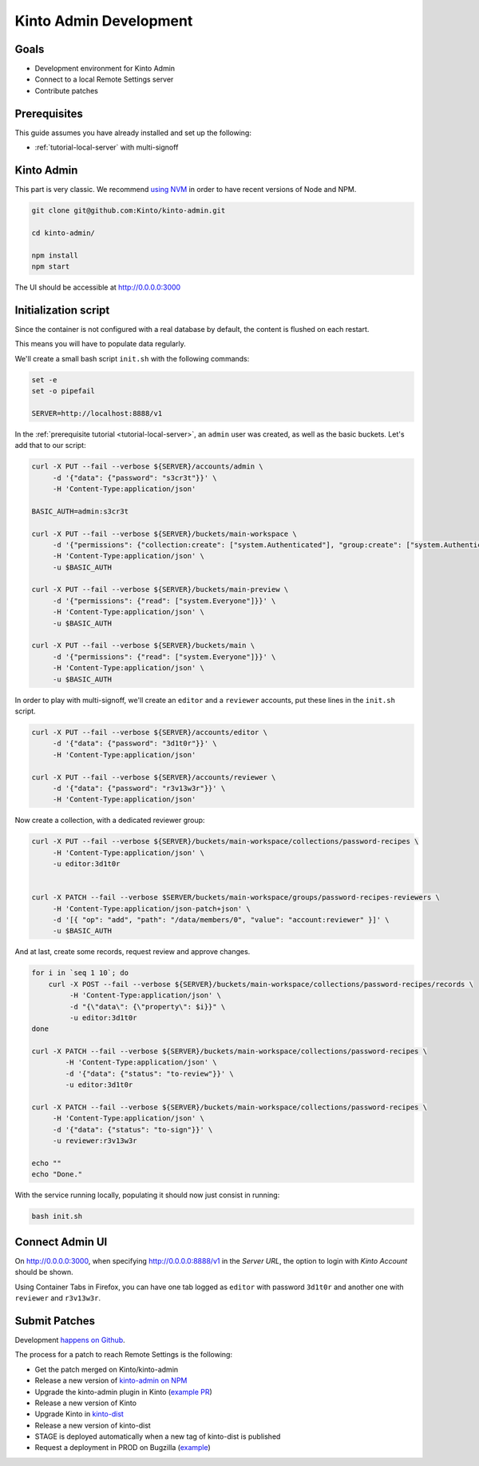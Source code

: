 .. _tutorial-dev-kinto-admin:

Kinto Admin Development
=======================

Goals
-----

* Development environment for Kinto Admin
* Connect to a local Remote Settings server
* Contribute patches

Prerequisites
-------------

This guide assumes you have already installed and set up the following:

- :ref:`tutorial-local-server` with multi-signoff

Kinto Admin
-----------

This part is very classic. We recommend `using NVM <https://github.com/nvm-sh/nvm>`_ in order to have recent versions of Node and NPM.

.. code-block::

    git clone git@github.com:Kinto/kinto-admin.git

    cd kinto-admin/

    npm install
    npm start

The UI should be accessible at http://0.0.0.0:3000

Initialization script
---------------------

Since the container is not configured with a real database by default, the content is flushed on each restart.

This means you will have to populate data regularly.

We'll create a small bash script ``init.sh`` with the following commands:

.. code-block:: bash

    set -e
    set -o pipefail

    SERVER=http://localhost:8888/v1

In the :ref:`prerequisite tutorial <tutorial-local-server>`, an ``admin`` user was created, as well as the basic buckets. Let's add that to our script:

.. code-block:: bash

    curl -X PUT --fail --verbose ${SERVER}/accounts/admin \
         -d '{"data": {"password": "s3cr3t"}}' \
         -H 'Content-Type:application/json'

    BASIC_AUTH=admin:s3cr3t

    curl -X PUT --fail --verbose ${SERVER}/buckets/main-workspace \
         -d '{"permissions": {"collection:create": ["system.Authenticated"], "group:create": ["system.Authenticated"]}}' \
         -H 'Content-Type:application/json' \
         -u $BASIC_AUTH

    curl -X PUT --fail --verbose ${SERVER}/buckets/main-preview \
         -d '{"permissions": {"read": ["system.Everyone"]}}' \
         -H 'Content-Type:application/json' \
         -u $BASIC_AUTH

    curl -X PUT --fail --verbose ${SERVER}/buckets/main \
         -d '{"permissions": {"read": ["system.Everyone"]}}' \
         -H 'Content-Type:application/json' \
         -u $BASIC_AUTH

In order to play with multi-signoff, we'll create an ``editor`` and a ``reviewer`` accounts, put these lines in the ``init.sh`` script.

.. code-block:: bash

    curl -X PUT --fail --verbose ${SERVER}/accounts/editor \
         -d '{"data": {"password": "3d1t0r"}}' \
         -H 'Content-Type:application/json'

    curl -X PUT --fail --verbose ${SERVER}/accounts/reviewer \
         -d '{"data": {"password": "r3v13w3r"}}' \
         -H 'Content-Type:application/json'


Now create a collection, with a dedicated reviewer group:

.. code-block:: bash

    curl -X PUT --fail --verbose ${SERVER}/buckets/main-workspace/collections/password-recipes \
         -H 'Content-Type:application/json' \
         -u editor:3d1t0r


    curl -X PATCH --fail --verbose $SERVER/buckets/main-workspace/groups/password-recipes-reviewers \
         -H 'Content-Type:application/json-patch+json' \
         -d '[{ "op": "add", "path": "/data/members/0", "value": "account:reviewer" }]' \
         -u $BASIC_AUTH

And at last, create some records, request review and approve changes.

.. code-block:: bash

    for i in `seq 1 10`; do
        curl -X POST --fail --verbose ${SERVER}/buckets/main-workspace/collections/password-recipes/records \
             -H 'Content-Type:application/json' \
             -d "{\"data\": {\"property\": $i}}" \
             -u editor:3d1t0r
    done

    curl -X PATCH --fail --verbose ${SERVER}/buckets/main-workspace/collections/password-recipes \
            -H 'Content-Type:application/json' \
            -d '{"data": {"status": "to-review"}}' \
            -u editor:3d1t0r

    curl -X PATCH --fail --verbose ${SERVER}/buckets/main-workspace/collections/password-recipes \
         -H 'Content-Type:application/json' \
         -d '{"data": {"status": "to-sign"}}' \
         -u reviewer:r3v13w3r

    echo ""
    echo "Done."


With the service running locally, populating it should now just consist in running:

.. code-block:: bash

    bash init.sh


Connect Admin UI
----------------

On http://0.0.0.0:3000, when specifying http://0.0.0.0:8888/v1 in the *Server URL*, the option to login with *Kinto Account* should be shown.

Using Container Tabs in Firefox, you can have one tab logged as ``editor`` with password ``3d1t0r`` and another one with ``reviewer`` and ``r3v13w3r``.


Submit Patches
--------------

Development `happens on Github <https://github.com/Kinto/kinto-admin>`_.

The process for a patch to reach Remote Settings is the following:

* Get the patch merged on Kinto/kinto-admin
* Release a new version of `kinto-admin on NPM <https://www.npmjs.com/package/kinto-admin>`_
* Upgrade the kinto-admin plugin in Kinto (`example PR <https://github.com/Kinto/kinto/pull/2255>`_)
* Release a new version of Kinto
* Upgrade Kinto in `kinto-dist <https://github.com/mozilla-services/kinto-dist/>`_
* Release a new version of kinto-dist
* STAGE is deployed automatically when a new tag of kinto-dist is published
* Request a deployment in PROD on Bugzilla (`example <https://bugzilla.mozilla.org/show_bug.cgi?id=1570037>`_)
